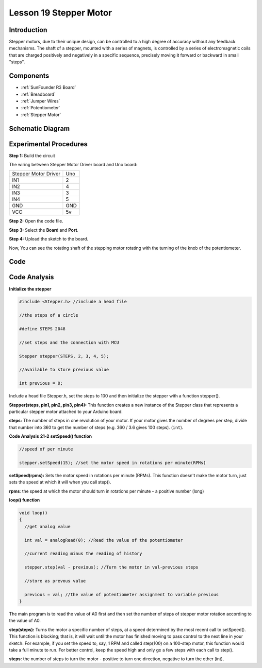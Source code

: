 .. _stepper_uno:

Lesson 19 Stepper Motor
============================

Introduction
------------------

Stepper motors, due to their unique design, can be controlled to a high
degree of accuracy without any feedback mechanisms. The shaft of a
stepper, mounted with a series of magnets, is controlled by a series of
electromagnetic coils that are charged positively and negatively in a
specific sequence, precisely moving it forward or backward in small
"steps".

Components
-------------

.. image:: img/uno23.png
    :align: center

* :ref:`SunFounder R3 Board`
* :ref:`Breadboard`
* :ref:`Jumper Wires`
* :ref:`Potentiometer`
* :ref:`Stepper Motor`

Schematic Diagram
---------------------

.. image:: img/image172.png




Experimental Procedures
---------------------------

**Step 1:** Build the circuit

The wiring between Stepper Motor Driver board and Uno board:

==================== ===
Stepper Motor Driver Uno
IN1                  2
IN2                  4
IN3                  3
IN4                  5
GND                  GND
VCC                  5v
==================== ===

.. image:: img/image173.png
   :align: center

**Step 2:** Open the code file.

**Step 3:** Select the **Board** and **Port.**

**Step 4:** Upload the sketch to the board.

Now, You can see the rotating shaft of the stepping motor rotating with
the turning of the knob of the potentiometer.

.. image:: img/image174.jpeg
   :align: center

Code
--------

.. raw:: html

   <iframe src=https://create.arduino.cc/editor/sunfounder01/2e8012d2-0d5d-4b38-b63e-f0b792ed10b1/preview?embed style="height:510px;width:100%;margin:10px 0" frameborder=0></iframe>

Code Analysis
-----------------

**Initialize the stepper**

.. code-block:: arduino

    #include <Stepper.h> //include a head file

    //the steps of a circle

    #define STEPS 2048

    //set steps and the connection with MCU

    Stepper stepper(STEPS, 2, 3, 4, 5);

    //available to store previous value

    int previous = 0;

Include a head file Stepper.h, set the steps to 100 and then initialize
the stepper with a function stepper().

**Stepper(steps, pin1, pin2, pin3, pin4):** This function creates a new
instance of the Stepper class that represents a particular stepper motor
attached to your Arduino board.

**steps:** The number of steps in one revolution of your motor. If your
motor gives the number of degrees per step, divide that number into 360
to get the number of steps (e.g. 360 / 3.6 gives 100 steps). (``int``).

**Code Analysis** **21-2** **setSpeed() function**

.. code-block:: arduino

    //speed of per minute

    stepper.setSpeed(15); //set the motor speed in rotations per minute(RPMs)

**setSpeed(rpms):** Sets the motor speed in rotations per minute (RPMs).
This function doesn't make the motor turn, just sets the speed at which
it will when you call step().

**rpms**: the speed at which the motor should turn in rotations per
minute - a positive number (long)

**loop() function**

.. code-block:: arduino

    void loop()
    {
      //get analog value

      int val = analogRead(0); //Read the value of the potentiometer

      //current reading minus the reading of history

      stepper.step(val - previous); //Turn the motor in val-previous steps

      //store as prevous value

      previous = val; //the value of potentiometer assignment to variable previous
    }

The main program is to read the value of A0 first and then set the number of steps of stepper motor rotation according to the value of A0.


**step(steps):** Turns the motor a specific number of steps, at a speed
determined by the most recent call to setSpeed(). This function is
blocking; that is, it will wait until the motor has finished moving to
pass control to the next line in your sketch. For example, if you set
the speed to, say, 1 RPM and called step(100) on a 100-step motor, this
function would take a full minute to run. For better control, keep the
speed high and only go a few steps with each call to step().

**steps:** the number of steps to turn the motor - positive to turn one
direction, negative to turn the other (int).
